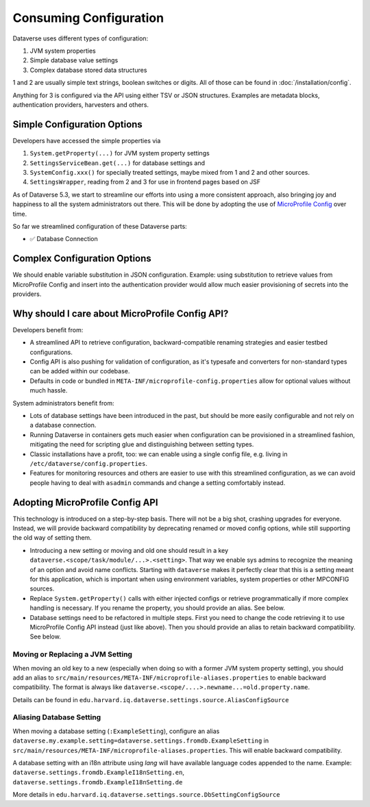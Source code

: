 Consuming Configuration
=======================

Dataverse uses different types of configuration:

1. JVM system properties
2. Simple database value settings
3. Complex database stored data structures

1 and 2 are usually simple text strings, boolean switches or digits. All of those can be found in :doc:`/installation/config`.

Anything for 3 is configured via the API using either TSV or JSON structures. Examples are metadata blocks,
authentication providers, harvesters and others.

Simple Configuration Options
----------------------------

Developers have accessed the simple properties via

1. ``System.getProperty(...)`` for JVM system property settings
2. ``SettingsServiceBean.get(...)`` for database settings and
3. ``SystemConfig.xxx()`` for specially treated settings, maybe mixed from 1 and 2 and other sources.
4. ``SettingsWrapper``, reading from 2 and 3 for use in frontend pages based on JSF

As of Dataverse 5.3, we start to streamline our efforts into using a more consistent approach, also bringing joy and
happiness to all the system administrators out there. This will be done by adopting the use of
`MicroProfile Config <https://github.com/eclipse/microprofile-config>`_ over time.

So far we streamlined configuration of these Dataverse parts:

- ✅ Database Connection

Complex Configuration Options
-----------------------------

We should enable variable substitution in JSON configuration. Example: using substitution to retrieve values from
MicroProfile Config and insert into the authentication provider would allow much easier provisioning of secrets
into the providers.

Why should I care about MicroProfile Config API?
------------------------------------------------

Developers benefit from:

- A streamlined API to retrieve configuration, backward-compatible renaming strategies and easier testbed configurations.
- Config API is also pushing for validation of configuration, as it's typesafe and converters for non-standard types
  can be added within our codebase.
- Defaults in code or bundled in ``META-INF/microprofile-config.properties`` allow for optional values without much hassle.

System administrators benefit from:

- Lots of database settings have been introduced in the past, but should be more easily configurable and not rely on a
  database connection.
- Running Dataverse in containers gets much easier when configuration can be provisioned in a
  streamlined fashion, mitigating the need for scripting glue and distinguishing between setting types.
- Classic installations have a profit, too: we can enable using a single config file, e.g. living in
  ``/etc/dataverse/config.properties``.
- Features for monitoring resources and others are easier to use with this streamlined configuration, as we can
  avoid people having to deal with ``asadmin`` commands and change a setting comfortably instead.

Adopting MicroProfile Config API
---------------------------------

This technology is introduced on a step-by-step basis. There will not be a big shot, crashing upgrades for everyone.
Instead, we will provide backward compatibility by deprecating renamed or moved config options, while still
supporting the old way of setting them.

- Introducing a new setting or moving and old one should result in a key ``dataverse.<scope/task/module/...>.<setting>``.
  That way we enable sys admins to recognize the meaning of an option and avoid name conflicts.
  Starting with ``dataverse`` makes it perfectly clear that this is a setting meant for this application, which is
  important when using environment variables, system properties or other MPCONFIG sources.
- Replace ``System.getProperty()`` calls with either injected configs or retrieve programmatically if more complex
  handling is necessary. If you rename the property, you should provide an alias. See below.
- Database settings need to be refactored in multiple steps. First you need to change the code retrieving it to use
  MicroProfile Config API instead (just like above). Then you should provide an alias to retain backward compatibility.
  See below.

Moving or Replacing a JVM Setting
^^^^^^^^^^^^^^^^^^^^^^^^^^^^^^^^^

When moving an old key to a new (especially when doing so with a former JVM system property setting), you should
add an alias to ``src/main/resources/META-INF/microprofile-aliases.properties`` to enable backward compatibility.
The format is always like ``dataverse.<scope/....>.newname...=old.property.name``.

Details can be found in ``edu.harvard.iq.dataverse.settings.source.AliasConfigSource``

Aliasing Database Setting
^^^^^^^^^^^^^^^^^^^^^^^^^

When moving a database setting (``:ExampleSetting``), configure an alias
``dataverse.my.example.setting=dataverse.settings.fromdb.ExampleSetting`` in
``src/main/resources/META-INF/microprofile-aliases.properties``. This will enable backward compatibility.

A database setting with an i18n attribute using *lang* will have available language codes appended to the name.
Example: ``dataverse.settings.fromdb.ExampleI18nSetting.en``, ``dataverse.settings.fromdb.ExampleI18nSetting.de``

More details in ``edu.harvard.iq.dataverse.settings.source.DbSettingConfigSource``